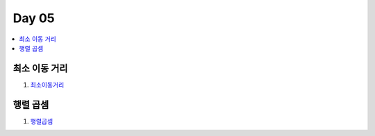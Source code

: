 =============================
Day 05
=============================

.. contents:: 
   :depth: 1
   :local:

최소 이동 거리
=========================

#. 최소이동거리_

행렬 곱셈
=========================

#. 행렬곱셈_

.. _최소이동거리: https://github.com/prolecture/problems/blob/master/JavaSrc/day05/최소이동거리_반복.java
.. _행렬곱셈: https://github.com/prolecture/problems/blob/master/JavaSrc/day05/행렬곱셈.java